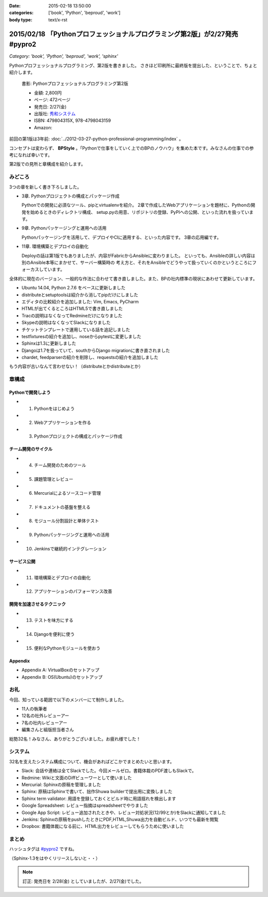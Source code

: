 :date: 2015-02-18 13:50:00
:categories: ['book', 'Python', 'beproud', 'work']
:body type: text/x-rst

==============================================================================
2015/02/18 「Pythonプロフェッショナルプログラミング第2版」が2/27発売 #pypro2
==============================================================================

*Category: 'book', 'Python', 'beproud', 'work', 'sphinx'*

Pythonプロフェッショナルプログラミング、第2版を書きました。
さきほど印刷所に最終版を提出した、ということで、ちょと紹介します。

.. figure:: pypro2-20150205.png
   :width: 400

   書影: Pythonプロフェッショナルプログラミング第2版

   * 金額: 2,800円
   * ページ: 472ページ
   * 発売日: 2/27(金)
   * 出版社: `秀和システム <http://www.shuwasystem.co.jp/>`__
   * ISBN: 479804315X,  978-4798043159
   * Amazon: 

     .. raw:: html

        <iframe src="http://rcm-fe.amazon-adsystem.com/e/cm?lt1=_blank&bc1=000000&IS2=1&nou=1&bg1=FFFFFF&fc1=000000&lc1=0000FF&t=freiaweb-22&o=9&p=8&l=as4&m=amazon&f=ifr&ref=ss_til&asins=479804315X" style="width:120px;height:240px;" scrolling="no" marginwidth="0" marginheight="0" frameborder="0"></iframe>



前回の第1版は3年前: :doc:`../2012-03-27-python-professional-programming/index` 。

コンセプトは変わらず、 **BPStyle** 。「Pythonで仕事をしていく上でのBPのノウハウ」を集めた本です。みなさんの仕事での参考になれば幸いです。

第2版での見所と章構成を紹介します。

みどころ
==========

3つの章を新しく書き下ろしました。

* 3章. Pythonプロジェクトの構成とパッケージ作成

  Pythonでの開発に必須なツール、pipとvirtualenvを紹介。
  2章で作成したWebアプリケーションを題材に、Pythonの開発を始めるときのディレクトリ構成、
  setup.pyの用意、リポジトリの登録、PyPIへの公開、といった流れを扱っています。

* 9章. Pythonパッケージングと運用への活用

  Pythonパッケージングを活用して、デプロイやCIに適用する、といった内容です。
  3章の応用編です。

* 11章. 環境構築とデプロイの自動化

  Deployの話は第1版でもありましたが、内容がFabricからAnsibleに変わりました。
  といっても、Ansibleの詳しい内容は別のAnsible本等にまかせて、サーバー構築時の
  考え方と、それをAnsibleでどうやって扱っていくのかというところにフォーカスしています。


全体的に現在のバージョン、一般的な作法に合わせて書き直しました。また、BPの社内標準の現状にあわせて更新しています。

* Ubuntu 14.04, Python 2.7.6 をベースに更新しました
* distributeとsetuptoolsは紹介から消してpipだけにしました
* エディタの比較紹介を追加しました: Vim, Emacs, PyCharm
* HTMLが出てくるところはHTML5で書き直しました
* Tracの説明はなくなってRedmineだけになりました
* Skypeの説明はなくなってSlackになりました
* チケットテンプレートで運用している話を追記しました
* testfixturesの紹介を追加し、noseからpytestに変更しました
* Sphinxは1.3に更新しました
* Djangoは1.7を扱っていて、southからDjango migrationに書き直されました
* chardet, feedparserの紹介を削除し、requestsの紹介を追加しました


もう内容が古いなんて言わせない！（distributeとかdistributeとか）


章構成
========

Pythonで開発しよう
---------------------
* 1. Pythonをはじめよう
* 2. Webアプリケーションを作る
* 3. Pythonプロジェクトの構成とパッケージ作成

チーム開発のサイクル
-----------------------
* 4. チーム開発のためのツール
* 5. 課題管理とレビュー
* 6. Mercurialによるソースコード管理
* 7. ドキュメントの基盤を整える
* 8. モジュール分割設計と単体テスト
* 9. Pythonパッケージングと運用への活用
* 10. Jenkinsで継続的インテグレーション

サービス公開
---------------
* 11. 環境構築とデプロイの自動化
* 12. アプリケーションのパフォーマンス改善

開発を加速させるテクニック
----------------------------
* 13. テストを味方にする
* 14. Djangoを便利に使う
* 15. 便利なPythonモジュールを使おう

Appendix
---------
* Appendix A: VirtualBoxのセットアップ
* Appendix B: OS(Ubuntu)のセットアップ


お礼
========

今回、知っている範囲で以下のメンバーにて制作しました。

* 11人の執筆者
* 12名の社外レビューアー
* 7名の社内レビューアー
* 編集さんと組版担当者さん

総勢32名！みなさん、ありがとうございました。お疲れ様でした！

システム
===========

32名を支えたシステム構成について、機会があればどこかでまとめたいと思います。

* Slack: 会話や連絡は全てSlackでした。今回メールゼロ。書籍体裁のPDF渡しもSlackで。
* Redmine: Wikiと文面のDiffビューワーとして使いました
* Mercurial: Sphinxの原稿を管理しました
* Sphinx: 原稿はSphinxで書いて、拙作Shuwa builderで提出用に変換しました
* Sphinx term validator: 用語を登録しておくとビルド時に用語揺れを検出します
* Google Spreadsheet: レビュー指摘はspreadsheetでやりました
* Google App Script: レビュー追加されたときや、レビュー対処状況(12/99とか)をSlackに通知してました
* Jenkins: Sphinxの原稿をpushしたときにPDF,HTML,Shuwa出力を自動ビルド、いつでも最新を閲覧
* Dropbox: 書籍体裁になる前に、HTML出力をレビューしてもらうために使いました


まとめ
========

ハッシュタグは `#pypro2`_ ですね。

（Sphinx-1.3をはやくリリースしないと・・）


.. note::

   訂正: 発売日を 2/28(金) としていましたが、2/27(金)でした。


.. _#pypro2: https://twitter.com/hashtag/pypro2?f=realtime&src=hash

